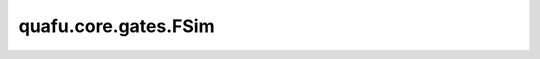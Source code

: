 quafu.core.gates.FSim
============================

.. py:class:: quafu.core.gates.FSim(theta: ParameterResolver, phi: ParameterResolver)

    FSim 门表示费米子模拟门。FSim 门的矩阵形式为：

    .. math::

        {\rm FSim}(\theta, \phi)=\begin{pmatrix}1&0&0&0\\0&\cos(\theta)&-i\sin(\theta)&0\\
            0&-i\sin(\theta)&\cos(\theta)&0\\0&0&0&e^{-i\phi}\end{pmatrix}

    参数：
        - **theta** (Union[numbers.Number, dict, ParameterResolver]) - FSim 门的第一个参数。
        - **phi** (Union[numbers.Number, dict, ParameterResolver]) - FSim 门的第二个参数。

    .. py:method:: get_cpp_obj()

        返回量子门的c++对象。

    .. py:method:: hermitian()

        获取 FSim 门的厄米共轭形式。

    .. py:method:: matrix(pr: ParameterResolver = None, full=False)

        获取 FSim 门的矩阵形式。

        参数：
            - **pr** (Union[ParameterResolver, dict]) - FSim 门的参数。默认值： ``None``。
            - **full** (bool) - 是否获取完整的矩阵（受控制比特和作用比特影响）。默认值： ``False``。

    .. py:method:: phi()
        :property:

        获取 FSim 门的参数 phi。

        返回：
            ParameterResolver，参数 phi。

    .. py:method:: theta()
        :property:

        获取 FSim 门的参数 theta。

        返回：
            ParameterResolver，参数 theta。
